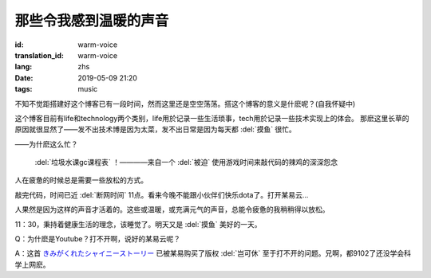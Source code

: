 那些令我感到温暖的声音
===========================

:id: warm-voice
:translation_id: warm-voice
:lang: zhs
:date: 2019-05-09 21:20
:tags: music

不知不觉距搭建好这个博客已有一段时间，然而这里还是空空荡荡。搭这个博客的意义是什麽呢？(自我怀疑中)

这个博客目前有life和technology两个类别，life用於记录一些生活琐事，tech用於记录一些技术实现上的体会。
那麽这里长草的原因就很显然了——发不出技术博是因为太菜，发不出日常是因为每天都 :del:`摸鱼` 很忙。

——为什麽这么忙？

 :del:`垃圾水课gc课程表` ！————来自一个 :del:`被迫` 使用游戏时间来敲代码的辣鸡的深深怨念

人在疲惫的时候总是需要一些放松的方式。

敲完代码，时间已近 :del:`断网时间` 11点。看来今晚不能跟小伙伴们快乐dota了。打开某易云...

.. youtube:: pXHJH71H3xY




人果然是因为这样的声音才活着的。这些或温暖，或充满元气的声音，总能令疲惫的我稍稍得以放松。

11：30，秉持着健康生活的理念，该睡觉了。明天又是 :del:`摸鱼` 美好的一天。

Q：为什麽是Youtube？打不开啊，说好的某易云呢？

A：这首
`きみがくれたシャイニーストーリー <https://music.163.com/#/song?id=36270494>`_
已被某易购买了版权 :del:`岂可休` 至于打不开的问题。兄啊，都9102了还没学会科学上网麽。